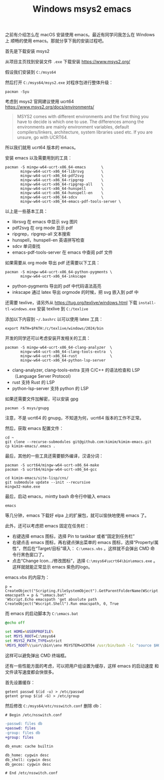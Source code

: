 #+LAYOUT: post
#+TITLE: Windows msys2 emacs
#+TAGS: emacs
#+CATEGORIES: productivity

之前有介绍怎么在 macOS 安装使用 emacs。最近有同学问我怎么在 Windows 上
顺畅的使用 emacs。那就分享下我的安装过程吧。

首先是下载安装 msys2

从项目主页找到安装文件 ~.exe~ 下载安装 https://www.msys2.org/

假设我们安装到 ~C:/msys64~

然后打开 ~C:/msys64/msys2.exe~ 对程序包进行整体升级：

#+begin_src shell
pacman -Syu
#+end_src

考虑到 msys2 官网建议使用 ucrt64 https://www.msys2.org/docs/environments/

#+begin_quote
MSYS2 comes with different environments and the first thing you have
to decide is which one to use. The differences among the environments
are mainly environment variables, default compilers/linkers,
architecture, system libraries used etc. If you are unsure, go with
UCRT64.
#+end_quote

所以我们就用 ucrt64 版本的 emacs。

安装 emacs 以及需要用到的工具：

#+begin_src shell
pacman -S mingw-w64-ucrt-x86_64-emacs       \
       mingw-w64-ucrt-x86_64-librsvg        \
       mingw-w64-ucrt-x86_64-pdf2svg        \
       mingw-w64-ucrt-x86_64-ripgrep        \
       mingw-w64-ucrt-x86_64-ripgrep-all    \
       mingw-w64-ucrt-x86_64-hunspell       \
       mingw-w64-ucrt-x86_64-hunspell-en    \
       mingw-w64-ucrt-x86_64-sdcv           \
       mingw-w64-ucrt-x86_64-emacs-pdf-tools-server \
#+end_src

以上是一些基本工具：
- librsvg 在 emacs 中显示 svg 图片
- pdf2svg 在 org mode 显示 pdf
- ripgrep，ripgrep-all 文本搜索
- hunspell，hunspell-en 英语拼写检查
- sdcv 单词查找
- emacs-pdf-tools-server 在 emacs 中查阅 pdf 文件

如果需要从 org mode 导出 pdf 还需要以下工具：

#+begin_src shell
pacman -S mingw-w64-ucrt-x86_64-python-pygments \
       mingw-w64-ucrt-x86_64-inkscape
#+end_src

- python-pygments 导出的 pdf 中代码语法高亮
- inkscape 通过 latex 导出 orgmode 的时候，把 svg 嵌入到 pdf 中

还需要 texlive，请另外从 https://tug.org/texlive/windows.html 下载
~install-tl-windows.exe~ 安装 texlive 到 ~C:/texlive~

添加以下内容到 ~~/.bashrc~ 以可以使用 latex 工具：

#+begin_src shell
export PATH=$PATH:/c/texlive/windows/2024/bin
#+end_src

开发的同学还可以考虑安装开发相关的工具：

#+begin_src shell
pacman -S mingw-w64-ucrt-x86_64-clang-analyzer  \
       mingw-w64-ucrt-x86_64-clang-tools-extra  \
       mingw-w64-ucrt-x86_64-rust               \
       mingw-w64-ucrt-x86_64-python-lsp-server
#+end_src

- clang-analyzer, clang-tools-extra 支持 C/C++ 的语法检查和 LSP
  （Language Server Protocol）
- rust 支持 Rust 的 LSP
- python-lsp-server 支持 python 的 LSP

如果还需要文件加解密，可以安装 gpg

#+begin_src shell
pacman -S msys/gnupg
#+end_src

注意，不是 ucrt64 的 gnupg，不知道为何，ucrt64 版本的工作不正常。

然后，获取 emacs 配置文件：

#+begin_src shell
cd ~
git clone --recurse-submodules git@github.com:kimim/kimim-emacs.git
cp kimim-emacs/.emacs .
#+end_src

最后，其他的一些工具还需要额外编译，汉语分词：

#+begin_src shell
pacman -S ucrt64/mingw-w64-ucrt-x86_64-make
pacman -S ucrt64/mingw-w64-ucrt-x86_64-gcc

cd kimim-emacs/site-lisp/cns/
git submodule update --init --recursive
mingw32-make.exe
#+end_src

最后，启动 emacs，mintty bash 命令行中输入 emacs

#+begin_src shell
emacs
#+end_src

等几分钟，emacs 下载好 elpa 上的扩展包，就可以愉快地使用 emacs 了。

此外，还可以考虑把 emacs 固定在任务栏：
- 右键选择 emacs 图标，选择 Pin to taskbar 或者“固定到任务栏”
- 右键点击 emacs 图标，再右键点弹出菜单的 emacs 图标，选择“Property/属
  性”，然后在“Target/目标”填入： ~C:\emacs.vbs~ 。这样就不会弹出 CMD 命
  令行黑色窗口了。
- 点击“Change Icon.../修改图标”，选择 ~C:\msys64\ucrt64\bin\emacs.exe~
  。这样就就能正常显示 emacs 紫色的logo。

emacs.vbs 的内容为：

#+begin_src basic
p = CreateObject("Scripting.FileSystemObject").GetParentFolderName(WScript.ScriptFullName)
emacspath = p & "\emacs.bat"
'WScript.Echo emacspath 'get absolute path
CreateObject("Wscript.Shell").Run emacspath, 0, True
#+end_src

而 emacs 的启动脚本为 ~C:\emacs.bat~

#+begin_src bat
@echo off

set HOME=%USERPROFILE%
set MSYS_ROOT=C:\msys64
set MSYS2_PATH_TYPE=strict
%MSYS_ROOT%\\usr\\bin\\env MSYSTEM=UCRT64 /usr/bin/bash -lc "source $HOME/.bashrc && emacs"
#+end_src

这样可以避免弹出 CMD 终端框。

还有一些性能方面的考虑，可以把用户组设置为缓存，这样 emacs 的启动速度
和文件读写速度都会快很多。

首先设置缓存：

#+begin_src shell
getent passwd $(id -u) > /etc/passwd
getent group $(id -G) > /etc/group
#+end_src

然后修改 ~C:/msys64/etc/nsswitch.conf~ 删除 db：

#+begin_src diff
# Begin /etc/nsswitch.conf

-passwd: files db
+passwd: files
-group: files db
+group: files

db_enum: cache builtin

db_home: cygwin desc
db_shell: cygwin desc
db_gecos: cygwin desc

# End /etc/nsswitch.conf
#+end_src
